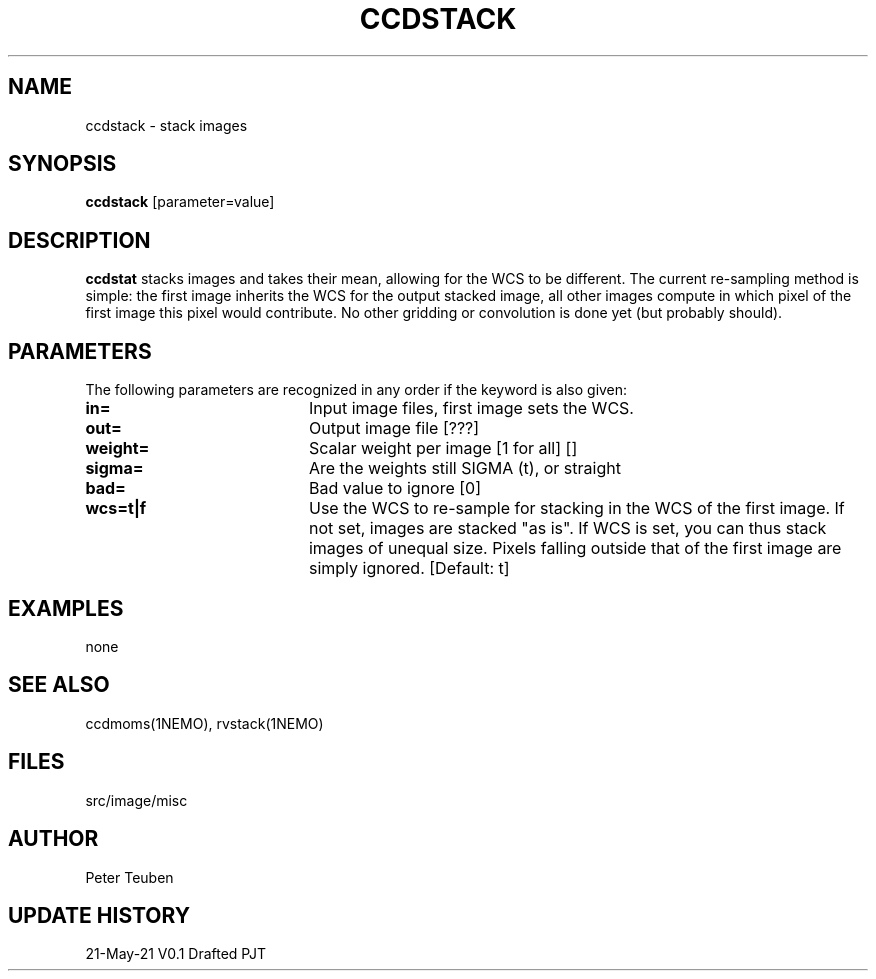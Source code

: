 .TH CCDSTACK 1NEMO "21 May 2021"

.SH "NAME"
ccdstack \- stack images

.SH "SYNOPSIS"
\fBccdstack\fP [parameter=value]

.SH "DESCRIPTION"
\fBccdstat\fP stacks images and takes their mean, allowing for the WCS to be different.
The current re-sampling method is simple:  the first image inherits the WCS for the
output stacked image, all other images compute in which pixel of the first image this
pixel would contribute. No other gridding or convolution is done yet (but probably should).

.SH "PARAMETERS"
The following parameters are recognized in any order if the keyword
is also given:
.TP 20
\fBin=\fP
Input image files, first image sets the WCS.
.TP
\fBout=\fP
Output image file [???]    
.TP
\fBweight=\fP
Scalar weight per image [1 for all] []
.TP
\fBsigma=\fP
Are the weights still SIGMA (t), or straight
.TP
\fBbad=\fP
Bad value to ignore [0]
.TP
\fBwcs=t|f\fP
Use the WCS to re-sample for stacking in the WCS of the first image.
If not set, images are stacked "as is". If WCS is set, you can thus
stack images of unequal size. Pixels falling outside that of the first
image are simply ignored.
[Default: t]

.SH "EXAMPLES"
none

.SH "SEE ALSO"
ccdmoms(1NEMO), rvstack(1NEMO)

.SH "FILES"
src/image/misc

.SH "AUTHOR"
Peter Teuben

.SH "UPDATE HISTORY"
.nf
.ta +1.0i +4.0i
21-May-21	V0.1 Drafted	PJT
.fi
